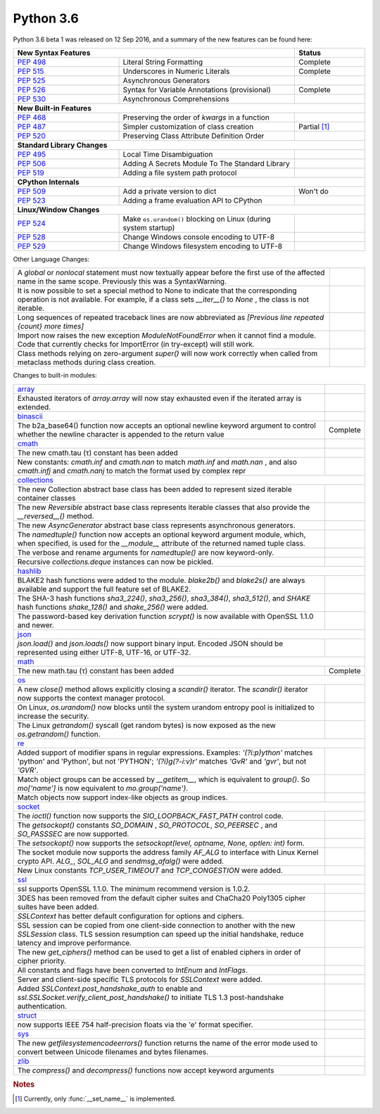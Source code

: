 .. _python_36:

Python 3.6
==========

Python 3.6 beta 1 was released on 12 Sep 2016, and a summary of the new features can be found here:

.. table::
  :widths: 30 50 20

  +-----------------------------------------------------------------------------------------------------------+-----------------+
  | **New Syntax Features**                                                                                   | **Status**      |
  +--------------------------------------------------------+--------------------------------------------------+-----------------+
  | `PEP 498 <https://www.python.org/dev/peps/pep-0498/>`_ | Literal String Formatting                        | Complete        |
  +--------------------------------------------------------+--------------------------------------------------+-----------------+
  | `PEP 515 <https://www.python.org/dev/peps/pep-0515/>`_ | Underscores in Numeric Literals                  | Complete        |
  +--------------------------------------------------------+--------------------------------------------------+-----------------+
  | `PEP 525 <https://www.python.org/dev/peps/pep-0525/>`_ | Asynchronous Generators                          |                 |
  +--------------------------------------------------------+--------------------------------------------------+-----------------+
  | `PEP 526 <https://www.python.org/dev/peps/pep-0526/>`_ | Syntax for Variable Annotations (provisional)    | Complete        |
  +--------------------------------------------------------+--------------------------------------------------+-----------------+
  | `PEP 530 <https://www.python.org/dev/peps/pep-0530/>`_ | Asynchronous Comprehensions                      |                 |
  +--------------------------------------------------------+--------------------------------------------------+-----------------+
  | **New Built-in Features**                                                                                                   |
  +--------------------------------------------------------+--------------------------------------------------+-----------------+
  | `PEP 468 <https://www.python.org/dev/peps/pep-0468/>`_ | Preserving the order of *kwargs* in a function   |                 |
  +--------------------------------------------------------+--------------------------------------------------+-----------------+
  | `PEP 487 <https://www.python.org/dev/peps/pep-0487/>`_ | Simpler customization of class creation          | Partial         |
  |                                                        |                                                  | [#setname]_     |
  +--------------------------------------------------------+--------------------------------------------------+-----------------+
  | `PEP 520 <https://www.python.org/dev/peps/pep-0520/>`_ | Preserving Class Attribute Definition Order      |                 |
  +--------------------------------------------------------+--------------------------------------------------+-----------------+
  | **Standard Library Changes**                                                                                                |
  +--------------------------------------------------------+--------------------------------------------------+-----------------+
  | `PEP 495 <https://www.python.org/dev/peps/pep-0495/>`_ | Local Time Disambiguation                        |                 |
  +--------------------------------------------------------+--------------------------------------------------+-----------------+
  | `PEP 506 <https://www.python.org/dev/peps/pep-0506/>`_ | Adding A Secrets Module To The Standard Library  |                 |
  +--------------------------------------------------------+--------------------------------------------------+-----------------+
  | `PEP 519 <https://www.python.org/dev/peps/pep-0519/>`_ | Adding a file system path protocol               |                 |
  +--------------------------------------------------------+--------------------------------------------------+-----------------+
  | **CPython Internals**                                                                                                       |
  +--------------------------------------------------------+--------------------------------------------------+-----------------+
  | `PEP 509 <https://www.python.org/dev/peps/pep-0509/>`_ | Add a private version to dict                    | Won't do        |
  +--------------------------------------------------------+--------------------------------------------------+-----------------+
  | `PEP 523 <https://www.python.org/dev/peps/pep-0523/>`_ | Adding a frame evaluation API to CPython         |                 |
  +--------------------------------------------------------+--------------------------------------------------+-----------------+
  | **Linux/Window Changes**                                                                                                    |
  +--------------------------------------------------------+--------------------------------------------------+-----------------+
  | `PEP 524 <https://www.python.org/dev/peps/pep-0524/>`_ | Make ``os.urandom()`` blocking on Linux          |                 |
  |                                                        | (during system startup)                          |                 |
  +--------------------------------------------------------+--------------------------------------------------+-----------------+
  | `PEP 528 <https://www.python.org/dev/peps/pep-0528/>`_ | Change Windows console encoding to UTF-8         |                 |
  +--------------------------------------------------------+--------------------------------------------------+-----------------+
  | `PEP 529 <https://www.python.org/dev/peps/pep-0529/>`_ | Change Windows filesystem encoding to UTF-8      |                 |
  +--------------------------------------------------------+--------------------------------------------------+-----------------+

Other Language Changes:

.. table::
  :widths: 90 10

  +-------------------------------------------------------------------------------------------------------------+---------------+
  | A *global* or *nonlocal* statement must now textually appear before the first use of the affected name in   |               |
  | the same scope. Previously this was a SyntaxWarning.                                                        |               |
  +-------------------------------------------------------------------------------------------------------------+---------------+
  | It is now possible to set a special method to None to indicate that the corresponding operation is not      |               |
  | available. For example, if a class sets *__iter__()* to *None* , the class is not iterable.                 |               |
  +-------------------------------------------------------------------------------------------------------------+---------------+
  | Long sequences of repeated traceback lines are now abbreviated as *[Previous line repeated {count} more     |               |
  | times]*                                                                                                     |               |
  +-------------------------------------------------------------------------------------------------------------+---------------+
  | Import now raises the new exception *ModuleNotFoundError* when it cannot find a module. Code that currently |               |
  | checks for ImportError (in try-except) will still work.                                                     |               |
  +-------------------------------------------------------------------------------------------------------------+---------------+
  | Class methods relying on zero-argument *super()* will now work correctly when called from metaclass methods |               |
  | during class creation.                                                                                      |               |
  +-------------------------------------------------------------------------------------------------------------+---------------+

Changes to built-in modules:

.. table::
  :widths: 90 10

  +--------------------------------------------------------------------------------------------------------------+----------------+
  | `array <https://docs.python.org/3.6/whatsnew/3.6.html#array>`_                                               |                |
  +--------------------------------------------------------------------------------------------------------------+----------------+
  | Exhausted iterators of *array.array* will now stay exhausted even if the iterated array is extended.         |                |
  +--------------------------------------------------------------------------------------------------------------+----------------+
  | `binascii <https://docs.python.org/3.6/whatsnew/3.6.html#binascii>`_                                         |                |
  +--------------------------------------------------------------------------------------------------------------+----------------+
  | The b2a_base64() function now accepts an optional newline keyword argument to control whether the newline    | Complete       |
  | character is appended to the return value                                                                    |                |
  +--------------------------------------------------------------------------------------------------------------+----------------+
  | `cmath <https://docs.python.org/3.6/whatsnew/3.6.html#cmath>`_                                               |                |
  +--------------------------------------------------------------------------------------------------------------+----------------+
  | The new cmath.tau (τ) constant has been added                                                                |                |
  +--------------------------------------------------------------------------------------------------------------+----------------+
  | New constants: *cmath.inf* and *cmath.nan* to match *math.inf* and *math.nan* , and also *cmath.infj* and    |                |
  | *cmath.nanj* to match the format used by complex repr                                                        |                |
  +--------------------------------------------------------------------------------------------------------------+----------------+
  | `collections <https://docs.python.org/3.6/whatsnew/3.6.html#collections>`_                                                    |
  +--------------------------------------------------------------------------------------------------------------+----------------+
  | The new Collection abstract base class has been added to represent sized iterable container classes          |                |
  +--------------------------------------------------------------------------------------------------------------+----------------+
  | The new *Reversible* abstract base class represents iterable classes that also provide the *__reversed__()*  |                |
  | method.                                                                                                      |                |
  +--------------------------------------------------------------------------------------------------------------+----------------+
  | The new *AsyncGenerator* abstract base class represents asynchronous generators.                             |                |
  +--------------------------------------------------------------------------------------------------------------+----------------+
  | The *namedtuple()* function now accepts an optional keyword argument module, which, when specified, is used  |                |
  | for the *__module__* attribute of the returned named tuple class.                                            |                |
  +--------------------------------------------------------------------------------------------------------------+----------------+
  | The verbose and rename arguments for *namedtuple()* are now keyword-only.                                    |                |
  +--------------------------------------------------------------------------------------------------------------+----------------+
  | Recursive *collections.deque* instances can now be pickled.                                                  |                |
  +--------------------------------------------------------------------------------------------------------------+----------------+
  | `hashlib <https://docs.python.org/3.6/whatsnew/3.6.html#hashlib>`_                                                            |
  +--------------------------------------------------------------------------------------------------------------+----------------+
  | BLAKE2 hash functions were added to the module. *blake2b()* and *blake2s()* are always available and support |                |
  | the full feature set of BLAKE2.                                                                              |                |
  +--------------------------------------------------------------------------------------------------------------+----------------+
  | The SHA-3 hash functions *sha3_224()*, *sha3_256()*, *sha3_384()*, *sha3_512()*, and *SHAKE* hash functions  |                |
  | *shake_128()* and *shake_256()* were added.                                                                  |                |
  +--------------------------------------------------------------------------------------------------------------+----------------+
  | The password-based key derivation function *scrypt()* is now available with OpenSSL 1.1.0 and newer.         |                |
  +--------------------------------------------------------------------------------------------------------------+----------------+
  | `json <https://docs.python.org/3.6/whatsnew/3.6.html#json>`_                                                                  |
  +--------------------------------------------------------------------------------------------------------------+----------------+
  | *json.load()* and *json.loads()* now support binary input. Encoded JSON should be represented using either   |                |
  | UTF-8, UTF-16, or UTF-32.                                                                                    |                |
  +--------------------------------------------------------------------------------------------------------------+----------------+
  | `math <https://docs.python.org/3.6/whatsnew/3.6.html#math>`_                                                                  |
  +--------------------------------------------------------------------------------------------------------------+----------------+
  | The new math.tau (τ) constant has been added                                                                 | Complete       |
  +--------------------------------------------------------------------------------------------------------------+----------------+
  | `os <https://docs.python.org/3.6/whatsnew/3.6.html#os>`_                                                                      |
  +--------------------------------------------------------------------------------------------------------------+----------------+
  | A new *close()* method allows explicitly closing a *scandir()* iterator. The *scandir()* iterator now        |                |
  | supports the context manager protocol.                                                                       |                |
  +--------------------------------------------------------------------------------------------------------------+----------------+
  | On Linux, *os.urandom()* now blocks until the system urandom entropy pool is initialized to increase the     |                |
  | security.                                                                                                    |                |
  +--------------------------------------------------------------------------------------------------------------+----------------+
  | The Linux *getrandom()* syscall (get random bytes) is now exposed as the new *os.getrandom()* function.      |                |
  +--------------------------------------------------------------------------------------------------------------+----------------+
  | `re <https://docs.python.org/3.6/whatsnew/3.6.html#re>`_                                                                      |
  +--------------------------------------------------------------------------------------------------------------+----------------+
  | Added support of modifier spans in regular expressions. Examples: *'(?i:p)ython'* matches 'python' and       |                |
  | 'Python', but not 'PYTHON'; *'(?i)g(?-i:v)r'* matches *'GvR'* and *'gvr'*, but not *'GVR'*.                  |                |
  +--------------------------------------------------------------------------------------------------------------+----------------+
  | Match object groups can be accessed by *__getitem__*, which is equivalent to *group()*. So *mo['name']* is   |                |
  | now equivalent to *mo.group('name')*.                                                                        |                |
  +--------------------------------------------------------------------------------------------------------------+----------------+
  | Match objects now support index-like objects as group indices.                                               |                |
  +--------------------------------------------------------------------------------------------------------------+----------------+
  | `socket <https://docs.python.org/3.6/whatsnew/3.6.html#socket>`_                                                              |
  +--------------------------------------------------------------------------------------------------------------+----------------+
  | The *ioctl()* function now supports the *SIO_LOOPBACK_FAST_PATH* control code.                               |                |
  +--------------------------------------------------------------------------------------------------------------+----------------+
  | The *getsockopt()* constants *SO_DOMAIN* , *SO_PROTOCOL*, *SO_PEERSEC* , and *SO_PASSSEC* are now supported. |                |
  +--------------------------------------------------------------------------------------------------------------+----------------+
  | The *setsockopt()* now supports the *setsockopt(level, optname, None, optlen: int)* form.                    |                |
  +--------------------------------------------------------------------------------------------------------------+----------------+
  | The socket module now supports the address family *AF_ALG* to interface with Linux Kernel crypto API.        |                |
  | *ALG_*, *SOL_ALG* and *sendmsg_afalg()* were added.                                                          |                |
  +--------------------------------------------------------------------------------------------------------------+----------------+
  | New Linux constants *TCP_USER_TIMEOUT* and *TCP_CONGESTION* were added.                                      |                |
  +--------------------------------------------------------------------------------------------------------------+----------------+
  | `ssl <https://docs.python.org/3.6/whatsnew/3.6.html#ssl>`_                                                                    |
  +--------------------------------------------------------------------------------------------------------------+----------------+
  | ssl supports OpenSSL 1.1.0. The minimum recommend version is 1.0.2.                                          |                |
  +--------------------------------------------------------------------------------------------------------------+----------------+
  | 3DES has been removed from the default cipher suites and ChaCha20 Poly1305 cipher suites have been added.    |                |
  +--------------------------------------------------------------------------------------------------------------+----------------+
  | *SSLContext* has better default configuration for options and ciphers.                                       |                |
  +--------------------------------------------------------------------------------------------------------------+----------------+
  | SSL session can be copied from one client-side connection to another with the new *SSLSession* class. TLS    |                |
  | session resumption can speed up the initial handshake, reduce latency and improve performance.               |                |
  +--------------------------------------------------------------------------------------------------------------+----------------+
  | The new *get_ciphers()* method can be used to get a list of enabled ciphers in order of cipher priority.     |                |
  +--------------------------------------------------------------------------------------------------------------+----------------+
  | All constants and flags have been converted to *IntEnum* and *IntFlags*.                                     |                |
  +--------------------------------------------------------------------------------------------------------------+----------------+
  | Server and client-side specific TLS protocols for *SSLContext* were added.                                   |                |
  +--------------------------------------------------------------------------------------------------------------+----------------+
  | Added *SSLContext.post_handshake_auth* to enable and *ssl.SSLSocket.verify_client_post_handshake()* to       |                |
  | initiate TLS 1.3 post-handshake authentication.                                                              |                |
  +--------------------------------------------------------------------------------------------------------------+----------------+
  | `struct <https://docs.python.org/3.6/whatsnew/3.6.html#struct>`_                                             |                |
  +--------------------------------------------------------------------------------------------------------------+----------------+
  | now supports IEEE 754 half-precision floats via the 'e' format specifier.                                    |                |
  +--------------------------------------------------------------------------------------------------------------+----------------+
  | `sys <https://docs.python.org/3.6/whatsnew/3.6.html#sys>`_                                                   |                |
  +--------------------------------------------------------------------------------------------------------------+----------------+
  | The new *getfilesystemencodeerrors()* function returns the name of the error mode used to convert between    |                |
  | Unicode filenames and bytes filenames.                                                                       |                |
  +--------------------------------------------------------------------------------------------------------------+----------------+
  | `zlib <https://docs.python.org/3.6/whatsnew/3.6.html#zlib>`_                                                 |                |
  +--------------------------------------------------------------------------------------------------------------+----------------+
  | The *compress()* and *decompress()* functions now accept keyword arguments                                   |                |
  +--------------------------------------------------------------------------------------------------------------+----------------+

.. rubric:: Notes

.. [#setname] Currently, only :func:`__set_name__` is implemented.
